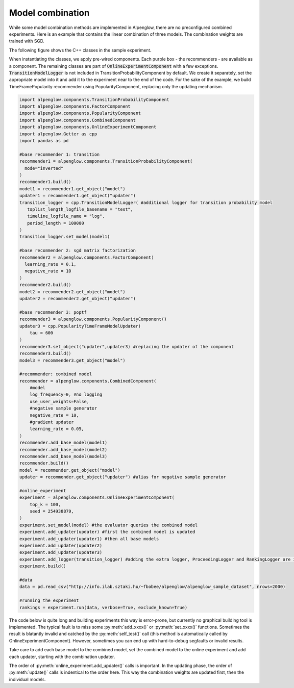 Model combination
=================

While some model combination methods are implemented in Alpenglow, there are no preconfigured combined experiments.
Here is an example that contains the linear combination of three models.
The combination weights are trained with SGD.

The following figure shows the C++ classes in the sample experiment.

.. image:: class_diagram_combined_color.png

When instantiating the classes, we apply pre-wired components.
Each purple box - the recommenders - are available as a component.
The remaining classes are part of :code:`OnlineExperimentComponent` with a few exceptions.
:code:`TransitionModelLogger` is not included in TransitionProbabilityComponent by default.
We create it separately, set the appropriate model into it and add it to the experiment near to the end of the code.
For the sake of the example, we build TimeFramePopularity recommender using PopularityComponent, replacing only the updating mechanism.

.. code-block:: python

    import alpenglow.components.TransitionProbabilityComponent
    import alpenglow.components.FactorComponent
    import alpenglow.components.PopularityComponent
    import alpenglow.components.CombinedComponent
    import alpenglow.components.OnlineExperimentComponent
    import alpenglow.Getter as cpp
    import pandas as pd

    #base recommender 1: transition
    recommender1 = alpenglow.components.TransitionProbabilityComponent(
      mode="inverted"
    )
    recommender1.build()
    model1 = recommender1.get_object("model")
    updater1 = recommender1.get_object("updater")
    transition_logger = cpp.TransitionModelLogger( #additional logger for transition probability model
       toplist_length_logfile_basename = "test",
       timeline_logfile_name = "log",
       period_length = 100000
    )
    transition_logger.set_model(model1)

    #base recommender 2: sgd matrix factorization
    recommender2 = alpenglow.components.FactorComponent(
      learning_rate = 0.1,
      negative_rate = 10
    )
    recommender2.build()
    model2 = recommender2.get_object("model")
    updater2 = recommender2.get_object("updater")

    #base recommender 3: poptf
    recommender3 = alpenglow.components.PopularityComponent()
    updater3 = cpp.PopularityTimeFrameModelUpdater(
        tau = 600
    )
    recommender3.set_object("updater",updater3) #replacing the updater of the component
    recommender3.build()
    model3 = recommender3.get_object("model")

    #recommender: combined model
    recommender = alpenglow.components.CombinedComponent(
        #model
        log_frequency=0, #no logging
        use_user_weights=False,
        #negative sample generator
        negative_rate = 10,
        #gradient updater
        learning_rate = 0.05,
    )
    recommender.add_base_model(model1)
    recommender.add_base_model(model2)
    recommender.add_base_model(model3)
    recommender.build()
    model = recommender.get_object("model")
    updater = recommender.get_object("updater") #alias for negative sample generator

    #online_experiment
    experiment = alpenglow.components.OnlineExperimentComponent(
        top_k = 100,
        seed = 254938879,
    )
    experiment.set_model(model) #the evaluator queries the combined model
    experiment.add_updater(updater) #first the combined model is updated
    experiment.add_updater(updater1) #then all base models
    experiment.add_updater(updater2)
    experiment.add_updater(updater3)
    experiment.add_logger(transition_logger) #adding the extra logger, ProceedingLogger and RankingLogger are included in OnlineExperimentComponent
    experiment.build()

    #data
    data = pd.read_csv("http://info.ilab.sztaki.hu/~fbobee/alpenglow/alpenglow_sample_dataset", nrows=2000)

    #running the experiment
    rankings = experiment.run(data, verbose=True, exclude_known=True)

The code below is quite long and building experiments this way is error-prone, but currently no graphical building tool is implemented.
The typical fault is to miss some :py:meth:`add_xxxx()` or :py:meth:`set_xxxx()` functions.
Sometimes the result is blatantly invalid and catched by the :py:meth:`self_test()` call (this method is automatically called by OnlineExperimentComponent).
However, sometimes you can end up with hard-to-debug segfaults or invalid results.

Take care to add each base model to the combined model, set the combined model to the online experiment and add each updater, starting with the combination updater.

The order of :py:meth:`online_experiment.add_updater()` calls is important.
In the updating phase, the order of :py:meth:`update()` calls is indentical to the order here.
This way the combination weights are updated first, then the individual models.
